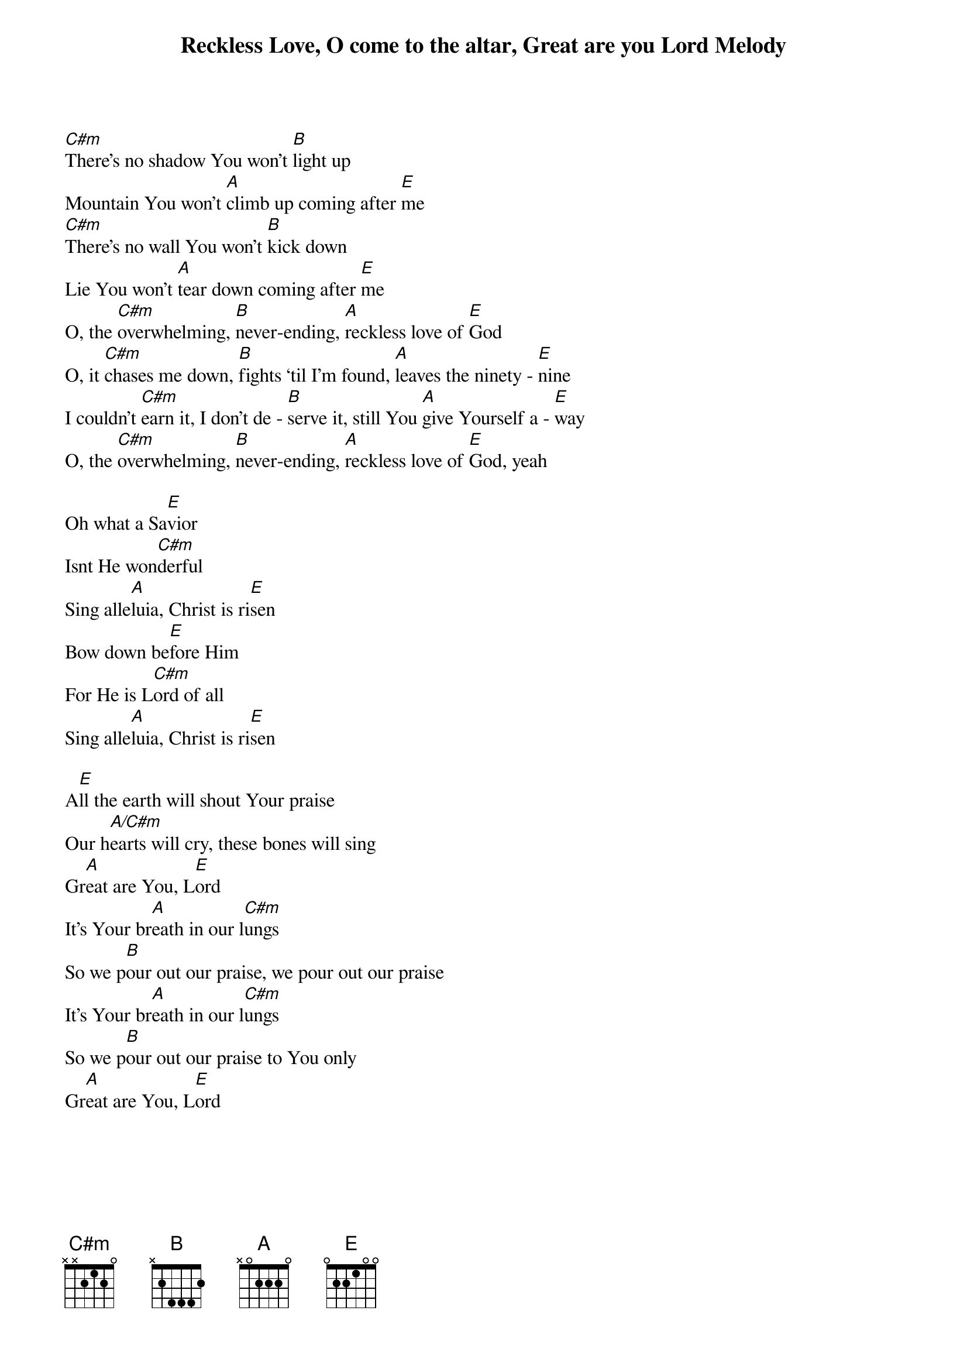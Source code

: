 {title: Reckless Love, O come to the altar, Great are you Lord Melody}
{artist: Multiple}
{key: E}

{start_of_bridge}
[C#m]There’s no shadow You won’t [B]light up
Mountain You won’t [A]climb up coming after [E]me
[C#m]There’s no wall You won’t [B]kick down
Lie You won’t [A]tear down coming after [E]me
O, the [C#m]overwhelming, [B]never-ending, [A]reckless love of [E]God
O, it [C#m]chases me down, [B]fights ‘til I’m found, [A]leaves the ninety - [E]nine
I couldn’t [C#m]earn it, I don’t de - [B]serve it, still You [A]give Yourself a - [E]way
O, the [C#m]overwhelming, [B]never-ending, [A]reckless love of [E]God, yeah
{end_of_bridge}

{start_of_bridge}
Oh what a Sa[E]vior
Isnt He won[C#m]derful
Sing alle[A]luia, Christ is ri[E]sen
Bow down be[E]fore Him
For He is L[C#m]ord of all
Sing alle[A]luia, Christ is ri[E]sen
{end_of_bridge}

{start_of_bridge}
A[E]ll the earth will shout Your praise
Our h[A/C#m]earts will cry, these bones will sing
Gr[A]eat are You, L[E]ord
It's Your br[A]eath in our l[C#m]ungs
So we p[B]our out our praise, we pour out our praise
It's Your br[A]eath in our l[C#m]ungs
So we p[B]our out our praise to You only
Gr[A]eat are You, L[E]ord
{end_of_bridge}
